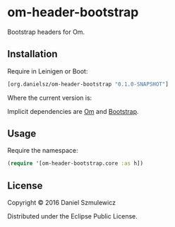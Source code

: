 * om-header-bootstrap

Bootstrap headers for Om.

** Installation
Require in Leinigen or Boot:

#+BEGIN_SRC clojure
[org.danielsz/om-header-bootstrap "0.1.0-SNAPSHOT"]
#+END_SRC

Where the current version is:

[[https://img.shields.io/clojars/v/org.danielsz/om-header-bootstrap.svg]]

Implicit dependencies are [[https://github.com/omcljs/om][Om]] and [[http://getbootstrap.com/][Bootstrap]].
** Usage
Require the namespace: 

#+BEGIN_SRC clojure
(require '[om-header-bootstrap.core :as h])
#+END_SRC

** License
Copyright © 2016 Daniel Szmulewicz

Distributed under the Eclipse Public License.
